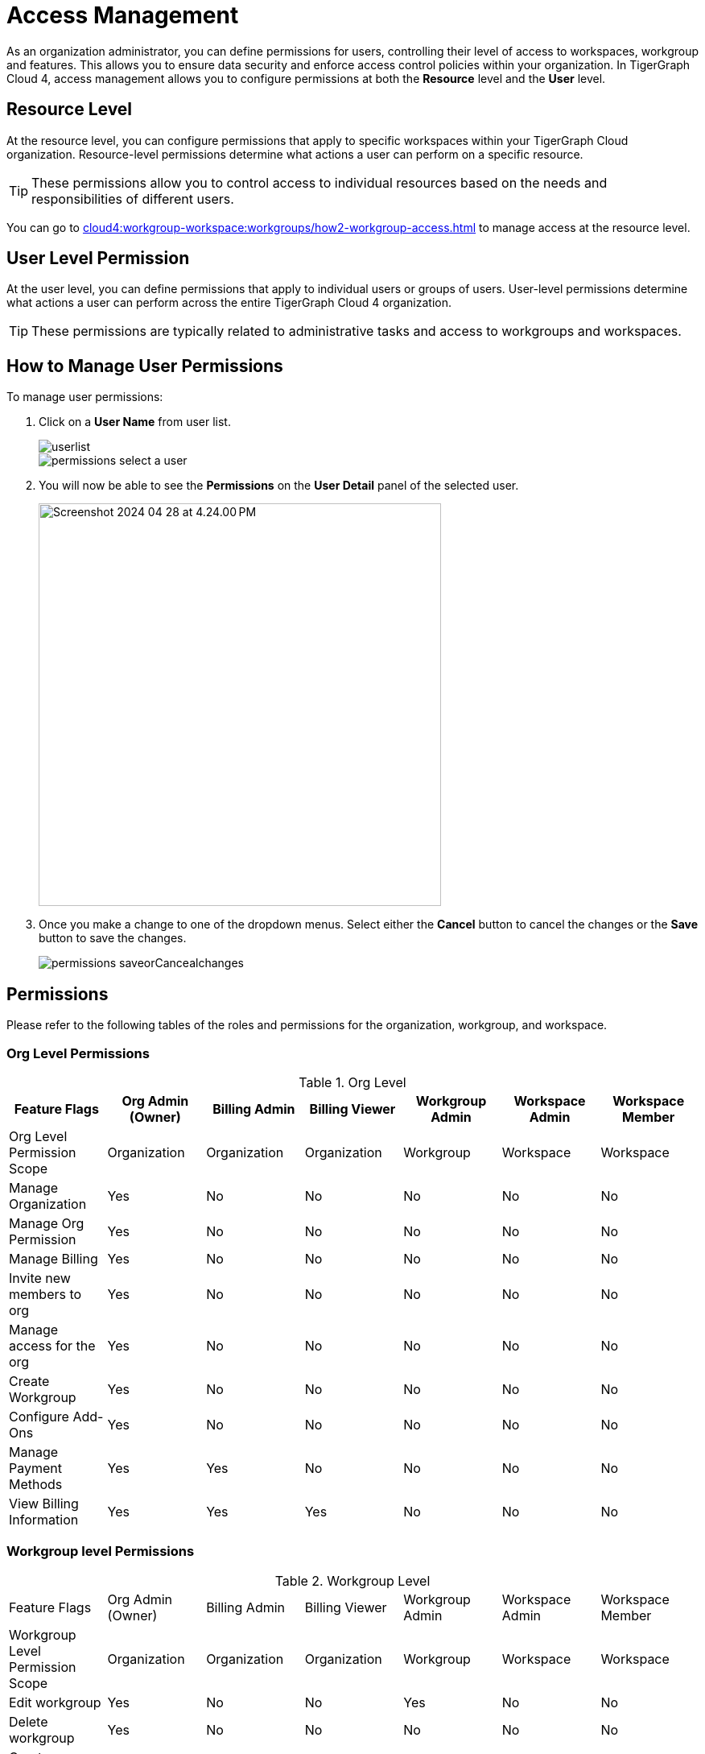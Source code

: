 = Access Management
:experimental:

As an organization administrator, you can define permissions for users, controlling their level of access to workspaces, workgroup and features. This allows you to ensure data security and enforce access control policies within your organization.
In TigerGraph Cloud 4, access management allows you to configure permissions at both the *Resource* level and the *User* level.

== Resource Level

At the resource level, you can configure permissions that apply to specific workspaces within your TigerGraph Cloud organization.
Resource-level permissions determine what actions a user can perform on a specific resource.

[TIP]
====
These permissions allow you to control access to individual resources based on the needs and responsibilities of different users.
====

You can go to xref:cloud4:workgroup-workspace:workgroups/how2-workgroup-access.adoc[] to manage access at the resource level.

== User Level Permission
At the user level, you can define permissions that apply to individual users or groups of users.
User-level permissions determine what actions a user can perform across the entire TigerGraph Cloud 4 organization.

[TIP]
====
These permissions are typically related to administrative tasks and access to workgroups and workspaces.
====

== How to Manage User Permissions

.To manage user permissions:
. Click on a btn:[User Name] from user list.
+
image::userlist.png[]
+
image::permissions-select a user.png[]

. You will now be able to see the btn:[Permissions] on the btn:[User Detail] panel of the selected user.
+
image::Screenshot 2024-04-28 at 4.24.00 PM.png[width=500]

. Once you make a change to one of the dropdown menus.
Select either the btn:[Cancel] button to cancel the changes or the btn:[Save] button to save the changes.
+
image::permissions_saveorCancealchanges.png[]


== Permissions

Please refer to the following tables of the roles and permissions for the organization, workgroup, and workspace.

=== Org Level Permissions
.Org Level
[cols="7", separator=¦]
|===
¦Feature Flags ¦Org Admin (Owner) ¦Billing Admin ¦Billing Viewer ¦Workgroup Admin ¦Workspace Admin¦Workspace Member

¦Org Level Permission Scope ¦Organization ¦Organization ¦Organization ¦Workgroup ¦Workspace ¦Workspace

¦Manage Organization
¦Yes
¦No
¦No
¦No
¦No
¦No

¦Manage Org Permission
¦Yes
¦No
¦No
¦No
¦No
¦No

¦Manage Billing
¦Yes
¦No
¦No
¦No
¦No
¦No

¦Invite new members to org
¦Yes
¦No
¦No
¦No
¦No
¦No

¦Manage access for the org
¦Yes
¦No
¦No
¦No
¦No
¦No

¦Create Workgroup
¦Yes
¦No
¦No
¦No
¦No
¦No

¦Configure Add-Ons
¦Yes
¦No
¦No
¦No
¦No
¦No

¦Manage Payment Methods
¦Yes
¦Yes
¦No
¦No
¦No
¦No

¦View Billing Information
¦Yes
¦Yes
¦Yes
¦No
¦No
¦No
|===

=== Workgroup level Permissions

.Workgroup Level
[cols="7", separator=¦]
|===
¦Feature Flags ¦Org Admin (Owner) ¦Billing Admin ¦Billing Viewer ¦Workgroup Admin ¦Workspace Admin¦Workspace Member
¦Workgroup Level Permission Scope ¦Organization ¦Organization ¦Organization ¦Workgroup ¦Workspace ¦Workspace

¦Edit workgroup
¦Yes
¦No
¦No
¦Yes
¦No
¦No

¦Delete workgroup
¦Yes
¦No
¦No
¦No
¦No
¦No

¦Create new workspace within workgroup
¦Yes
¦No
¦No
¦Yes
¦No
¦No

¦Manage permissions for workgroup
¦Yes
¦No
¦No
¦Yes
¦No
¦No
|===

=== Workspace level Permissions

.Workspace Level
[cols="7", separator=¦]
|===
¦Feature Flags ¦Org Admin (Owner) ¦Billing Admin ¦Billing Viewer ¦Workgroup Admin ¦Workspace Admin¦Workspace Member
¦Workspace Level Permission Scope ¦Organization ¦Organization ¦Organization ¦Workgroup ¦Workspace ¦Workspace

¦Edit workspace
¦Yes
¦No
¦No
¦Yes
¦Yes
¦No

¦Delete workspace
¦Yes
¦No
¦No
¦Yes
¦No
¦No

¦Manage permissions for workspace
¦Yes
¦No
¦No
¦Yes
¦Yes
¦No

¦Run GSQL Editor
¦Yes
¦No
¦No
¦Yes
¦Yes
¦Yes *

¦Loading Data
¦Yes
¦No
¦No
¦Yes
¦Yes
¦Yes *

¦Data Insights
¦Yes
¦No
¦No
¦Yes
¦Yes
¦Yes *

¦Install Solutions
¦Yes
¦No
¦No
¦Yes
¦Yes
¦Yes *

|===

== Next Steps

Next, learn about xref:cloud4:administration:settings/how2-use-organization-mgnt.adoc[]
or continue on to learn about xref:cloud4:administration:security/index.adoc[] or additional xref:cloud4:resources:index.adoc[] in TigerGraph Cloud 4.

Return to the xref:cloud4:overview:index.adoc[Overview] page for a different topic.
